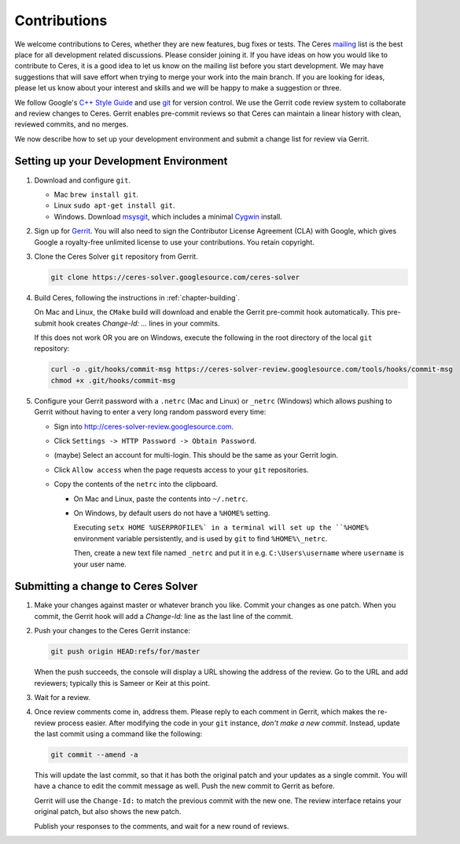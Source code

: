 .. _chapter-contributing:

=============
Contributions
=============


We welcome contributions to Ceres, whether they are new features, bug
fixes or tests. The Ceres `mailing
<http://groups.google.com/group/ceres-solver>`_ list is the best place
for all development related discussions. Please consider joining
it. If you have ideas on how you would like to contribute to Ceres, it
is a good idea to let us know on the mailing list before you start
development. We may have suggestions that will save effort when trying
to merge your work into the main branch. If you are looking for ideas,
please let us know about your interest and skills and we will be happy
to make a suggestion or three.

We follow Google's `C++ Style Guide
<http://google-styleguide.googlecode.com/svn/trunk/cppguide.xml>`_ and
use `git
<http://google-styleguide.googlecode.com/svn/trunk/cppguide.xml>`_ for
version control. We use the Gerrit code review system to collaborate
and review changes to Ceres. Gerrit enables pre-commit reviews so that
Ceres can maintain a linear history with clean, reviewed commits, and
no merges.

We now describe how to set up your development environment and submit
a change list for review via Gerrit.

Setting up your Development Environment
=======================================

1. Download and configure ``git``.

   * Mac ``brew install git``.
   * Linux ``sudo apt-get install git``.
   * Windows. Download `msysgit
     <https://code.google.com/p/msysgit/>`_, which includes a minimal
     `Cygwin <http://www.cygwin.com/>`_ install.

2. Sign up for `Gerrit
   <https://ceres-solver-review.googlesource.com/>`_. You will also
   need to sign the Contributor License Agreement (CLA) with Google,
   which gives Google a royalty-free unlimited license to use your
   contributions. You retain copyright.

3. Clone the Ceres Solver ``git`` repository from Gerrit.

   .. code-block:: bash

      git clone https://ceres-solver.googlesource.com/ceres-solver


4. Build Ceres, following the instructions in
   :ref:`chapter-building`.

   On Mac and Linux, the ``CMake`` build will download and enable
   the Gerrit pre-commit hook automatically. This pre-submit hook
   creates `Change-Id: ...` lines in your commits.

   If this does not work OR you are on Windows, execute the
   following in the root directory of the local ``git`` repository:

   .. code-block:: bash

      curl -o .git/hooks/commit-msg https://ceres-solver-review.googlesource.com/tools/hooks/commit-msg
      chmod +x .git/hooks/commit-msg

5. Configure your Gerrit password with a ``.netrc`` (Mac and Linux)
   or ``_netrc`` (Windows) which allows pushing to Gerrit without
   having to enter a very long random password every time:

   * Sign into `http://ceres-solver-review.googlesource.com
     <http://ceres-solver-review.googlesource.com>`_.

   * Click ``Settings -> HTTP Password -> Obtain Password``.

   * (maybe) Select an account for multi-login. This should be the
     same as your Gerrit login.

   * Click ``Allow access`` when the page requests access to your
     ``git`` repositories.

   * Copy the contents of the ``netrc`` into the clipboard.

     - On Mac and Linux, paste the contents into ``~/.netrc``.

     - On Windows, by default users do not have a ``%HOME%``
       setting.


       Executing ``setx HOME %USERPROFILE%` in a terminal will set up
       the ``%HOME%`` environment variable persistently, and is used
       by ``git`` to find ``%HOME%\_netrc``.

       Then, create a new text file named ``_netrc`` and put it in
       e.g. ``C:\Users\username`` where ``username`` is your user
       name.


Submitting a change to Ceres Solver
===================================

1. Make your changes against master or whatever branch you
   like. Commit your changes as one patch. When you commit, the Gerrit
   hook will add a `Change-Id:` line as the last line of the commit.

2. Push your changes to the Ceres Gerrit instance:

   .. code-block:: bash

      git push origin HEAD:refs/for/master

   When the push succeeds, the console will display a URL showing the
   address of the review. Go to the URL and add reviewers; typically
   this is Sameer or Keir at this point.

3. Wait for a review.

4. Once review comments come in, address them. Please reply to each
   comment in Gerrit, which makes the re-review process easier. After
   modifying the code in your ``git`` instance, *don't make a new
   commit*. Instead, update the last commit using a command like the
   following:

   .. code-block:: bash

      git commit --amend -a

   This will update the last commit, so that it has both the original
   patch and your updates as a single commit. You will have a chance
   to edit the commit message as well. Push the new commit to Gerrit
   as before.

   Gerrit will use the ``Change-Id:`` to match the previous commit
   with the new one. The review interface retains your original patch,
   but also shows the new patch.

   Publish your responses to the comments, and wait for a new round
   of reviews.
